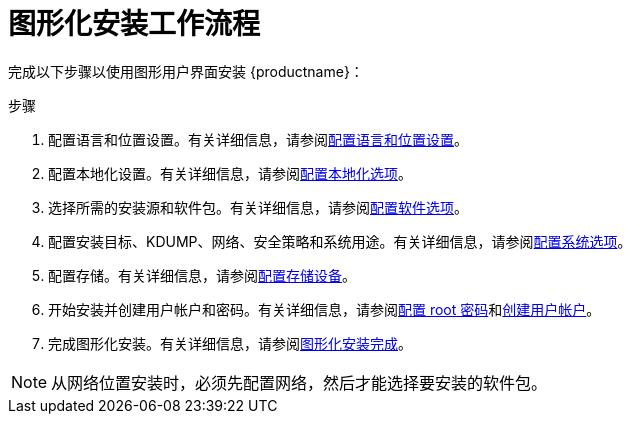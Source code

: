 [id='graphical-installation-workflow_{context}']
= 图形化安装工作流程

完成以下步骤以使用图形用户界面安装 {productname}：

.步骤
. 配置语言和位置设置。有关详细信息，请参阅xref:standard-install:assembly_graphical-installation.adoc#installing-rhel-using-anaconda_graphical-installation[配置语言和位置设置]。
. 配置本地化设置。有关详细信息，请参阅xref:standard-install:assembly_graphical-installation.adoc#configuring-localization-settings_graphical-installation[配置本地化选项]。
. 选择所需的安装源和软件包。有关详细信息，请参阅xref:standard-install:assembly_graphical-installation.adoc#configuring-software-settings_graphical-installation[配置软件选项]。
. 配置安装目标、KDUMP、网络、安全策略和系统用途。有关详细信息，请参阅xref:standard-install:assembly_graphical-installation.adoc#configuring-system-settings_graphical-installation[配置系统选项]。
. 配置存储。有关详细信息，请参阅xref:standard-install:assembly_graphical-installation.adoc#storage-devices_graphical-installation[配置存储设备]。
. 开始安装并创建用户帐户和密码。有关详细信息，请参阅xref:standard-install:assembly_graphical-installation.adoc#configuring-a-root-password_final-installer-configuration[配置 root 密码]和xref:standard-install:assembly_graphical-installation.adoc#creating-a-user-account_final-installer-configuration[创建用户帐户]。
. 完成图形化安装。有关详细信息，请参阅xref:standard-install:assembly_graphical-installation.adoc#installation-complete_final-installer-configuration[图形化安装完成]。

[NOTE]
====
从网络位置安装时，必须先配置网络，然后才能选择要安装的软件包。
====
